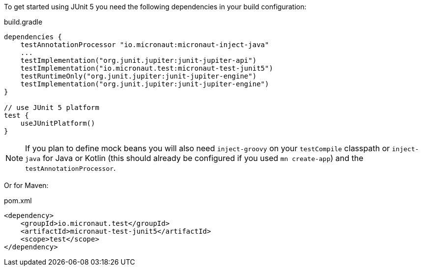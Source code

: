 To get started using JUnit 5 you need the following dependencies in your build configuration:

.build.gradle
[source,groovy,subs="attributes"]
----
dependencies {
    testAnnotationProcessor "io.micronaut:micronaut-inject-java"
    ...
    testImplementation("org.junit.jupiter:junit-jupiter-api")
    testImplementation("io.micronaut.test:micronaut-test-junit5")
    testRuntimeOnly("org.junit.jupiter:junit-jupiter-engine")
    testImplementation("org.junit.jupiter:junit-jupiter-engine")
}

// use JUnit 5 platform
test {
    useJUnitPlatform()
}
----

NOTE: If you plan to define mock beans you will also need `inject-groovy` on your `testCompile` classpath or `inject-java` for Java or Kotlin (this should already be configured if you used `mn create-app`) and the `testAnnotationProcessor`.

Or for Maven:

.pom.xml
[source,xml]
----
<dependency>
    <groupId>io.micronaut.test</groupId>
    <artifactId>micronaut-test-junit5</artifactId>
    <scope>test</scope>
</dependency>
----
